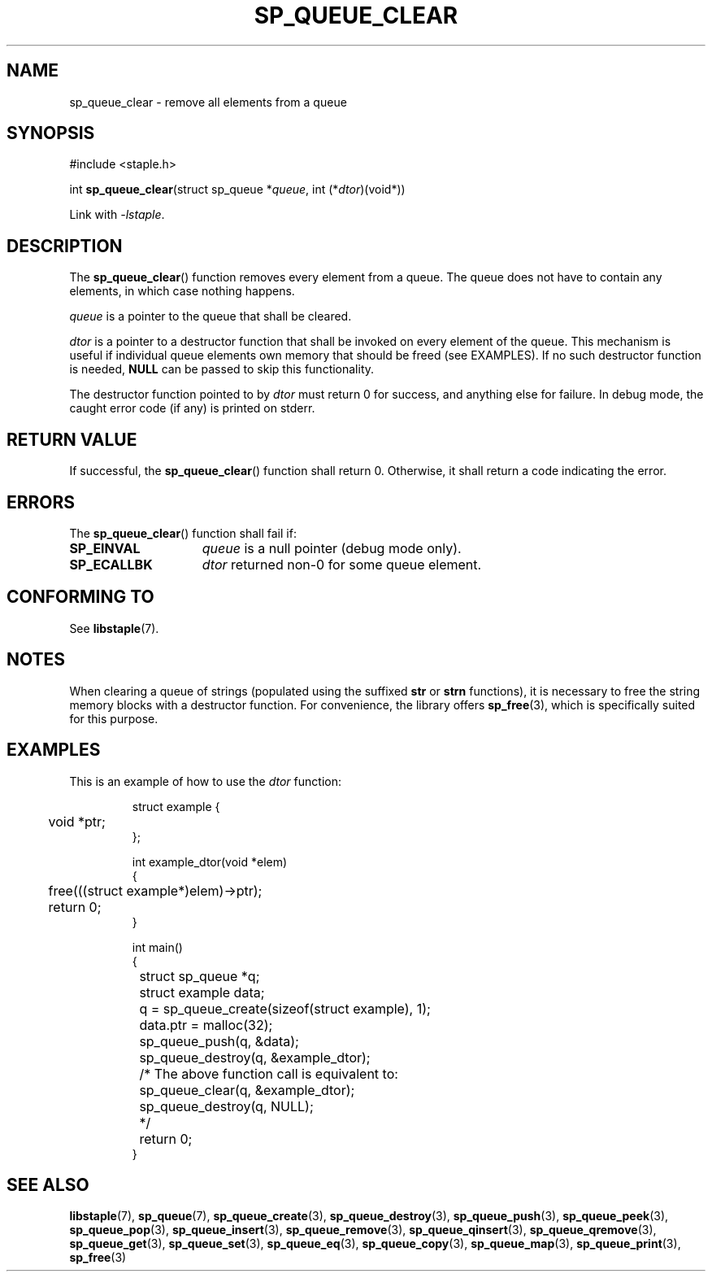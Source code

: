 .\"  Staple - A general-purpose data structure library in pure C89.
.\"  Copyright (C) 2021  Randoragon
.\"
.\"  This library is free software; you can redistribute it and/or
.\"  modify it under the terms of the GNU Lesser General Public
.\"  License as published by the Free Software Foundation;
.\"  version 2.1 of the License.
.\"
.\"  This library is distributed in the hope that it will be useful,
.\"  but WITHOUT ANY WARRANTY; without even the implied warranty of
.\"  MERCHANTABILITY or FITNESS FOR A PARTICULAR PURPOSE.  See the GNU
.\"  Lesser General Public License for more details.
.\"
.\"  You should have received a copy of the GNU Lesser General Public
.\"  License along with this library; if not, write to the Free Software
.\"  Foundation, Inc., 51 Franklin Street, Fifth Floor, Boston, MA  02110-1301  USA
.\"--------------------------------------------------------------------------------
.TH SP_QUEUE_CLEAR 3 DATE "libstaple-VERSION"
.SH NAME
sp_queue_clear \- remove all elements from a queue
.SH SYNOPSIS
.ad l
#include <staple.h>
.sp
int
.BR sp_queue_clear "(struct sp_queue"
.RI * queue ,
int
.RI (* dtor )(void*))
.sp
Link with \fI-lstaple\fP.
.ad
.SH DESCRIPTION
The
.BR sp_queue_clear ()
function removes every element from a queue. The queue does not have to contain
any elements, in which case nothing happens.
.P
.I queue
is a pointer to the queue that shall be cleared.
.P
.I dtor
is a pointer to a destructor function that shall be invoked on every element of
the queue.  This mechanism is useful if individual queue elements own memory
that should be freed (see EXAMPLES). If no such destructor function is needed,
.B NULL
can be passed to skip this functionality.
.P
The destructor function pointed to by
.I dtor
must return 0 for success, and anything else for failure. In debug mode, the
caught error code (if any) is printed on stderr.
.SH RETURN VALUE
If successful, the
.BR sp_queue_clear ()
function shall return 0. Otherwise, it shall return a code indicating the
error.
.SH ERRORS
The
.BR sp_queue_clear ()
function shall fail if:
.IP \fBSP_EINVAL\fP 1.5i
.I queue
is a null pointer (debug mode only).
.IP \fBSP_ECALLBK\fP 1.5i
.I dtor
returned non-0 for some queue element.
.SH CONFORMING TO
See
.BR libstaple (7).
.SH NOTES
When clearing a queue of strings (populated using the suffixed
.B str
or
.B strn
functions), it is necessary to free the string memory blocks with a destructor
function. For convenience, the library offers
.BR sp_free (3),
which is specifically suited for this purpose.
.SH EXAMPLES
This is an example of how to use the
.I dtor
function:
.IP
.ad l
.nf
struct example {
	void *ptr;
};

int example_dtor(void *elem)
{
	free(((struct example*)elem)->ptr);
	return 0;
}

int main()
{
	struct sp_queue *q;
	struct example data;
	q = sp_queue_create(sizeof(struct example), 1);
	data.ptr = malloc(32);
	sp_queue_push(q, &data);
	sp_queue_destroy(q, &example_dtor);
	/* The above function call is equivalent to:
		sp_queue_clear(q, &example_dtor);
		sp_queue_destroy(q, NULL);
	*/
	return 0;
}
.fi
.ad
.SH SEE ALSO
.ad l
.BR libstaple (7),
.BR sp_queue (7),
.BR sp_queue_create (3),
.BR sp_queue_destroy (3),
.BR sp_queue_push (3),
.BR sp_queue_peek (3),
.BR sp_queue_pop (3),
.BR sp_queue_insert (3),
.BR sp_queue_remove (3),
.BR sp_queue_qinsert (3),
.BR sp_queue_qremove (3),
.BR sp_queue_get (3),
.BR sp_queue_set (3),
.BR sp_queue_eq (3),
.BR sp_queue_copy (3),
.BR sp_queue_map (3),
.BR sp_queue_print (3),
.BR sp_free (3)
